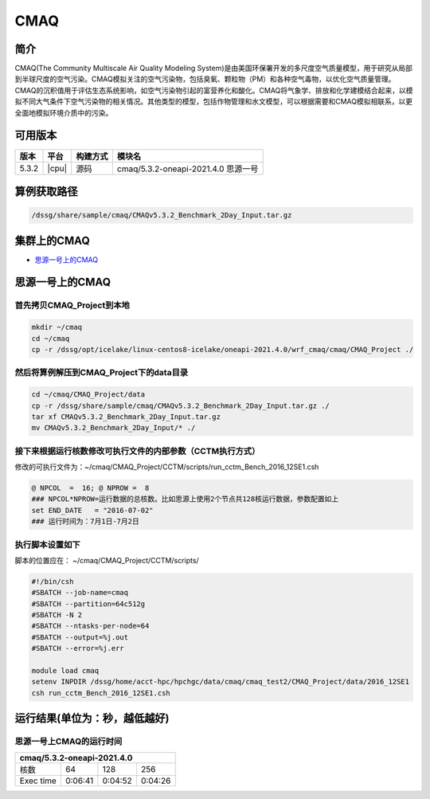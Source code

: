 .. _cmaq:

CMAQ
====

简介
----

CMAQ(The Community Multiscale Air Quality Modeling System)是由美国环保署开发的多尺度空气质量模型，用于研究从局部到半球尺度的空气污染。CMAQ模拟关注的空气污染物，包括臭氧、颗粒物（PM）和各种空气毒物，以优化空气质量管理。CMAQ的沉积值用于评估生态系统影响，如空气污染物引起的富营养化和酸化。CMAQ将气象学、排放和化学建模结合起来，以模拟不同大气条件下空气污染物的相关情况。其他类型的模型，包括作物管理和水文模型，可以根据需要和CMAQ模拟相联系，以更全面地模拟环境介质中的污染。

可用版本
--------

+-------+-------+----------+-------------------------------------+
| 版本  | 平台  | 构建方式 | 模块名                              |
+=======+=======+==========+=====================================+
| 5.3.2 | |cpu| | 源码     | cmaq/5.3.2-oneapi-2021.4.0 思源一号 |
+-------+-------+----------+-------------------------------------+

算例获取路径 
---------------

.. code:: bash

   /dssg/share/sample/cmaq/CMAQv5.3.2_Benchmark_2Day_Input.tar.gz
   
集群上的CMAQ
-----------------------

- `思源一号上的CMAQ`_

.. _思源一号上的CMAQ:

思源一号上的CMAQ
---------------------

首先拷贝CMAQ_Project到本地
~~~~~~~~~~~~~~~~~~~~~~~~~~~~~~~~~~

.. code:: bash

   mkdir ~/cmaq
   cd ~/cmaq
   cp -r /dssg/opt/icelake/linux-centos8-icelake/oneapi-2021.4.0/wrf_cmaq/cmaq/CMAQ_Project ./
   
然后将算例解压到CMAQ_Project下的data目录
~~~~~~~~~~~~~~~~~~~~~~~~~~~~~~~~~~~~~~~~~~~~~~~~~~

.. code:: bash

   cd ~/cmaq/CMAQ_Project/data
   cp -r /dssg/share/sample/cmaq/CMAQv5.3.2_Benchmark_2Day_Input.tar.gz ./
   tar xf CMAQv5.3.2_Benchmark_2Day_Input.tar.gz
   mv CMAQv5.3.2_Benchmark_2Day_Input/* ./
   
接下来根据运行核数修改可执行文件的内部参数（CCTM执行方式）
~~~~~~~~~~~~~~~~~~~~~~~~~~~~~~~~~~~~~~~~~~~~~~~~~~~~~~~~~~~~~~~~~~~~~

修改的可执行文件为：~/cmaq/CMAQ_Project/CCTM/scripts/run_cctm_Bench_2016_12SE1.csh

.. code:: bash
    
   @ NPCOL  =  16; @ NPROW =  8
   ### NPCOL*NPROW=运行数据的总核数。比如思源上使用2个节点共128核运行数据，参数配置如上
   set END_DATE   = "2016-07-02"
   ### 运行时间为：7月1日-7月2日
   
执行脚本设置如下
~~~~~~~~~~~~~~~~~~~~~~~~~

脚本的位置应在： ~/cmaq/CMAQ_Project/CCTM/scripts/

.. code:: bash

   #!/bin/csh 
   #SBATCH --job-name=cmaq
   #SBATCH --partition=64c512g
   #SBATCH -N 2
   #SBATCH --ntasks-per-node=64
   #SBATCH --output=%j.out
   #SBATCH --error=%j.err
   
   module load cmaq
   setenv INPDIR /dssg/home/acct-hpc/hpchgc/data/cmaq/cmaq_test2/CMAQ_Project/data/2016_12SE1 
   csh run_cctm_Bench_2016_12SE1.csh

运行结果(单位为：秒，越低越好)
------------------------------

思源一号上CMAQ的运行时间
~~~~~~~~~~~~~~~~~~~~~~~~~

+------------------------------------------------+
|             cmaq/5.3.2-oneapi-2021.4.0         |
+=============+==========+===========+===========+
| 核数        | 64       | 128       | 256       |
+-------------+----------+-----------+-----------+
| Exec time   | 0:06:41  | 0:04:52   | 0:04:26   |
+-------------+----------+-----------+-----------+
